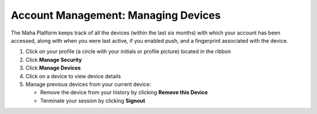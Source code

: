 Account Management: Managing Devices
====================================

| The Maha Platform keeps track of all the devices (within the last six months) with which your account has been accessed, along with when you were last active, if you enabled push, and a fingerprint associated with the device.

#. Click on your profile (a circle with your initials or profile picture) located in the ribbon
#. Click **Manage Security**
#. Click **Manage Devices**
#. Click on a device to view device details
#. Manage previous devices from your current device:

   * Remove the device from your history by clicking **Remove this Device**
   * Terminate your session by clicking **Signout**
